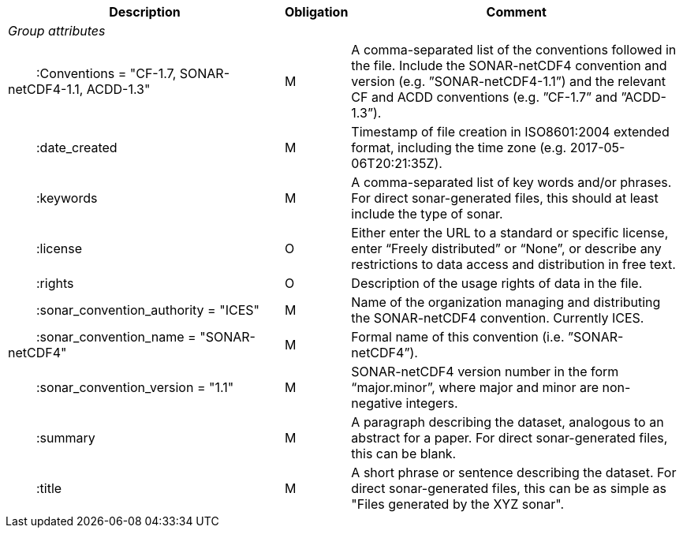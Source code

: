 :var: {nbsp}{nbsp}{nbsp}{nbsp}
:attr: {var}{var}
[%autowidth,options="header",]
|===
|Description|Obligation|Comment
e|Group attributes||
 |{attr}:Conventions = "CF-1.7, SONAR-netCDF4-1.1, ACDD-1.3" |M|A comma-separated list of the conventions followed in the file. Include the SONAR-netCDF4 convention and version (e.g. ”SONAR-netCDF4-1.1”) and the relevant CF and ACDD conventions (e.g. ”CF-1.7” and ”ACDD-1.3”).
 |{attr}:date_created|M|Timestamp of file creation in ISO8601:2004 extended format, including the time zone (e.g. 2017-05-06T20:21:35Z).
 |{attr}:keywords|M|A comma-separated list of key words and/or phrases. For direct sonar-generated files, this should at least include the type of sonar.
 |{attr}:license|O|Either enter the URL to a standard or specific license, enter “Freely distributed” or “None”, or describe any restrictions to data access and distribution in free text.
 |{attr}:rights|O|Description of the usage rights of data in the file.
 |{attr}:sonar_convention_authority = "ICES"|M|Name of the organization managing and distributing the SONAR-netCDF4 convention. Currently ICES.
 |{attr}:sonar_convention_name = "SONAR-netCDF4"|M|Formal name of this convention (i.e. ”SONAR-netCDF4”).
 |{attr}:sonar_convention_version = "1.1"|M|SONAR-netCDF4 version number in the form “major.minor”, where major and minor are non-negative integers.
 |{attr}:summary|M|A paragraph describing the dataset, analogous to an abstract for a paper. For direct sonar-generated files, this can be blank.
 |{attr}:title|M|A short phrase or sentence describing the dataset. For direct sonar-generated files, this can be as simple as "Files generated by the XYZ sonar".
|===
